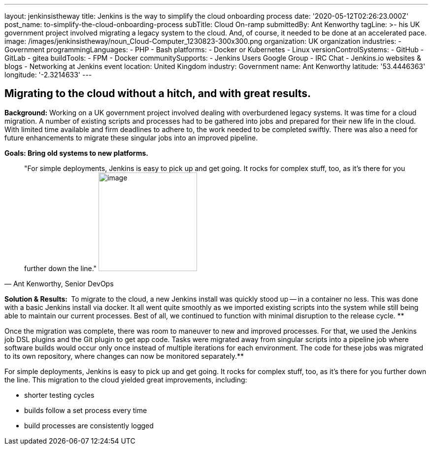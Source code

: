 ---
layout: jenkinsistheway
title: Jenkins is the way to simplify the cloud onboarding process
date: '2020-05-12T02:26:23.000Z'
post_name: to-simplify-the-cloud-onboarding-process
subTitle: Cloud On-ramp
submittedBy: Ant Kenworthy
tagLine: >-
  his UK government project involved migrating a legacy system to the cloud.
  And, of course, it needed to be done at an accelerated pace.
image: /images/jenkinsistheway/noun_Cloud-Computer_1230823-300x300.png
organization: UK organization
industries:
  - Government
programmingLanguages:
  - PHP
  - Bash
platforms:
  - Docker or Kubernetes
  - Linux
versionControlSystems:
  - GitHub
  - GitLab
  - gitea
buildTools:
  - FPM
  - Docker
communitySupports:
  - Jenkins Users Google Group
  - IRC Chat
  - Jenkins.io websites & blogs
  - Networking at Jenkins event
location: United Kingdom
industry: Government
name: Ant Kenworthy
latitude: '53.4446363'
longitude: '-2.3214633'
---





== Migrating to the cloud without a hitch, and with great results.

*Background:* Working on a UK government project involved dealing with overburdened legacy systems. It was time for a cloud migration. A number of existing scripts and processes had to be gathered into jobs and prepared for their new life in the cloud. With limited time available and firm deadlines to adhere to, the work needed to be completed swiftly. There was also a need for future enhancements to migrate these singular jobs into an improved pipeline.

*Goals: Bring old systems to new platforms.*





[.testimonal]
[quote, "Ant Kenworthy, Senior DevOps"]
"For simple deployments, Jenkins is easy to pick up and get going. It rocks for complex stuff, too, as it's there for you further down the line."
image:/images/jenkinsistheway/Jenkins-logo.png[image,width=200,height=200]


*Solution & Results: * To migrate to the cloud, a new Jenkins install was quickly stood up -- in a container no less. This was done with a basic Jenkins install via docker. It all went quite smoothly as we imported existing scripts into the system while still being able to maintain our current processes. Best of all, we continued to function with minimal disruption to the release cycle. **

Once the migration was complete, there was room to maneuver to new and improved processes. For that, we used the Jenkins job DSL plugins and the Git plugin to get app code. Tasks were migrated away from singular scripts into a pipeline job where software builds would occur only once instead of multiple iterations for each environment. The code for these jobs was migrated to its own repository, where changes can now be monitored separately.**

For simple deployments, Jenkins is easy to pick up and get going. It rocks for complex stuff, too, as it's there for you further down the line. This migration to the cloud yielded great improvements, including:

* shorter testing cycles
* builds follow a set process every time 
* build processes are consistently logged
